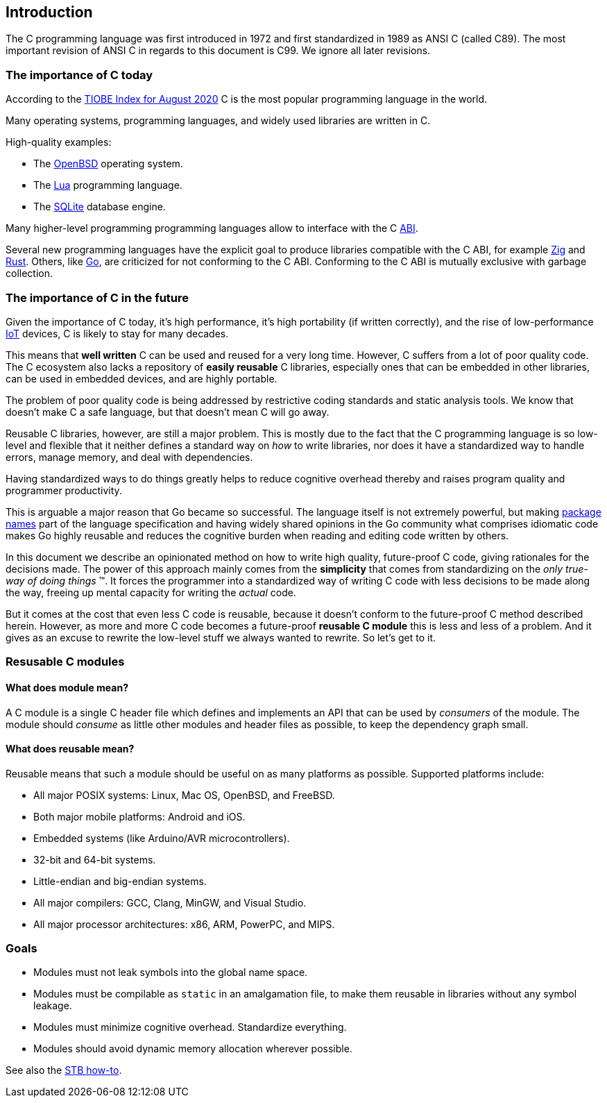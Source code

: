 [[intro]]
== Introduction

The C programming language was first introduced in 1972
and first standardized in 1989 as ANSI C (called C89).
The most important revision of ANSI C in regards to this document is C99.
We ignore all later revisions.

=== The importance of C today

According to the
https://www.tiobe.com/tiobe-index/[TIOBE Index for August 2020]
C is the most popular programming language in the world.

Many operating systems, programming languages,
and widely used libraries are written in C.

High-quality examples:

- The https://www.openbsd.org/[OpenBSD] operating system.
- The https://www.lua.org/[Lua] programming language.
- The https://www.sqlite.org/[SQLite] database engine.

Many higher-level programming programming languages allow to interface with the
C https://en.wikipedia.org/wiki/Application_binary_interface[ABI].

Several new programming languages have the explicit goal to produce libraries
compatible with the C ABI, for example https://ziglang.org/[Zig] and
https://www.rust-lang.org/[Rust].
Others, like https://golang.org/[Go], are criticized for not conforming to the
C ABI.
Conforming to the C ABI is mutually exclusive with garbage collection.

=== The importance of C in the future

Given the importance of C today, it's high performance, it's high portability
(if written correctly), and the rise of
low-performance https://en.wikipedia.org/wiki/Internet_of_things[IoT] devices,
C is likely to stay for many decades.

This means that *well written* C can be used and reused for a very long time.
However, C suffers from a lot of poor quality code.
The C ecosystem also lacks a repository of  *easily reusable* C libraries,
especially ones that can be embedded in other libraries,
can be used in embedded devices, and are highly portable.

The problem of poor quality code is being addressed by restrictive coding
standards and static analysis tools.
We know that doesn't make C a safe language,
but that doesn't mean C will go away.

Reusable C libraries, however, are still a major problem.
This is mostly due to the fact that the C programming language is so low-level
and flexible that it neither defines a standard way on _how_ to write libraries,
nor does it have a standardized way to handle errors, manage memory,
and deal with dependencies.

Having standardized ways to do things greatly helps to reduce cognitive overhead
thereby and raises program quality and programmer productivity.

This is arguable a major reason that Go became so successful.
The language itself is not extremely powerful, but making
https://golang.org/ref/spec#Package_clause[package names] part of the language
specification and having widely shared opinions in the Go community what
comprises idiomatic code makes Go highly reusable and reduces the cognitive
burden when reading and editing code written by others.

In this document we describe an opinionated method on how to write high quality,
future-proof C code, giving rationales for the decisions made.
The power of this approach mainly comes from the *simplicity* that comes from
standardizing on the _only true-way of doing things_ (TM).
It forces the programmer into a standardized way of writing C code with less
decisions to be made along the way, freeing up mental capacity for writing the
_actual_ code.

But it comes at the cost that even less C code is reusable, because it doesn't
conform to the future-proof C method described herein.
However, as more and more C code becomes a future-proof *reusable C module* this
is less and less of a problem.
And it gives as an excuse to rewrite the low-level stuff we always wanted to
rewrite. So let's get to it.

=== Resusable C modules

==== What does module mean?

A C module is a single C header file which defines and implements an API
that can be used by _consumers_ of the module. The module should
_consume_ as little other modules and header files as possible, to keep
the dependency graph small.

==== What does reusable mean?

Reusable means that such a module should be useful on as many platforms
as possible. Supported platforms include:

- All major POSIX systems: Linux, Mac OS, OpenBSD, and FreeBSD.
- Both major mobile platforms: Android and iOS.
- Embedded systems (like Arduino/AVR microcontrollers).
- 32-bit and 64-bit systems.
- Little-endian and big-endian systems.
- All major compilers: GCC, Clang, MinGW, and Visual Studio.
- All major processor architectures: x86, ARM, PowerPC, and MIPS.

=== Goals

- Modules must not leak symbols into the global name space.
- Modules must be compilable as `static` in an amalgamation file, to
  make them reusable in libraries without any symbol leakage.
- Modules must minimize cognitive overhead. Standardize everything.
- Modules should avoid dynamic memory allocation wherever possible.

See also the
https://github.com/nothings/stb/blob/master/docs/stb_howto.txt[STB how-to].
